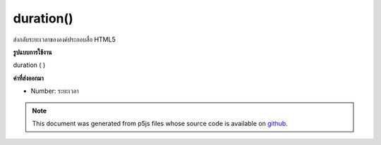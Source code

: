 .. raw:: html

	<script src="https://sketch.netpie.io/widget/p5-widget.js"></script>

duration()
==========

ส่งกลับระยะเวลาขององค์ประกอบสื่อ HTML5

.. Returns the duration of the HTML5 media element.

**รูปแบบการใช้งาน**

duration ( )

**ค่าที่ส่งออกมา**

- Number: ระยะเวลา

.. Number: duration

.. note:: This document was generated from p5js files whose source code is available on `github <https://github.com/processing/p5.js>`_.
